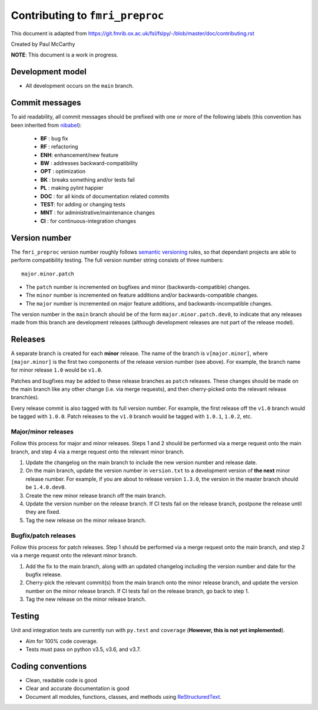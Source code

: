Contributing to ``fmri_preproc``
====================================

This document is adapted from `https://git.fmrib.ox.ac.uk/fsl/fslpy/-/blob/master/doc/contributing.rst <https://git.fmrib.ox.ac.uk/fsl/fslpy/-/blob/master/doc/contributing.rst>`_        

Created by Paul McCarthy

**NOTE**: This document is a work in progress.

Development model
-----------------


* All development occurs on the ``main`` branch.


Commit messages
---------------


To aid readability, all commit messages should be prefixed with one or more of
the following labels (this convention has been inherited from `nibabel <https://github.com/nipy/nibabel>`_):
               
  * **BF**  : bug fix              
  * **RF**  : refactoring
  * **ENH**:  enhancement/new feature
  * **BW**  : addresses backward-compatibility
  * **OPT** : optimization
  * **BK**  : breaks something and/or tests fail
  * **PL**  : making pylint happier
  * **DOC** : for all kinds of documentation related commits
  * **TEST**: for adding or changing tests
  * **MNT** : for administrative/maintenance changes
  * **CI**  : for continuous-integration changes


Version number
--------------


The ``fmri_preproc`` version number roughly follows `semantic versioning <http://semver.org/>`_ rules, 
so that dependant projects are able to perform
compatibility testing.  The full version number string consists of three
numbers::

      major.minor.patch

- The ``patch`` number is incremented on bugfixes and minor
  (backwards-compatible) changes.

- The ``minor`` number is incremented on feature additions and/or
  backwards-compatible changes.

- The ``major`` number is incremented on major feature additions, and
  backwards-incompatible changes.


The version number in the ``main`` branch should be of the form
``major.minor.patch.dev0``, to indicate that any releases made from this
branch are development releases (although development releases are not part of
the release model).


Releases
--------


A separate branch is created for each **minor** release. The name of the
branch is ``v[major.minor]``, where ``[major.minor]`` is the first two
components of the release version number (see above). For example, the branch
name for minor release ``1.0`` would be ``v1.0``.


Patches and bugfixes may be added to these release branches as ``patch``
releases.  These changes should be made on the main branch like any other
change (i.e. via merge requests), and then cherry-picked onto the relevant
release branch(es).


Every release commit is also tagged with its full version number.  For
example, the first release off the ``v1.0`` branch would be tagged with
``1.0.0``.  Patch releases to the ``v1.0`` branch would be tagged with
``1.0.1``, ``1.0.2``, etc.


Major/minor releases
^^^^^^^^^^^^^^^^^^^^^^


Follow this process for major and minor releases. Steps 1 and 2 should be
performed via a merge request onto the main branch, and step 4 via a merge
request onto the relevant minor branch.


1. Update the changelog on the main branch to include the new version number
   and release date.
2. On the main branch, update the version number in ``version.txt`` to
   a development version of **the next** minor release number. For example,
   if you are about to release version ``1.3.0``, the version in the master
   branch should be ``1.4.0.dev0``.
3. Create the new minor release branch off the main branch.
4. Update the version number on the release branch. If CI tests fail on the
   release branch, postpone the release until they are fixed.
5. Tag the new release on the minor release branch.


Bugfix/patch releases
^^^^^^^^^^^^^^^^^^^^^^


Follow this process for patch releases. Step 1 should be performed via
a merge request onto the main branch, and step 2 via a merge request onto
the relevant minor branch.


1. Add the fix to the main branch, along with an updated changelog including
   the version number and date for the bugfix release.
2. Cherry-pick the relevant commit(s) from the main branch onto the minor
   release branch, and update the version number on the minor release branch.
   If CI tests fail on the release branch, go back to step 1.
3. Tag the new release on the minor release branch.


Testing
-------


Unit and integration tests are currently run with ``py.test`` and
``coverage`` (**However, this is not yet implemented**).

- Aim for 100% code coverage.
- Tests must pass on python v3.5, v3.6, and v3.7.


Coding conventions
------------------


- Clean, readable code is good
- Clear and accurate documentation is good
- Document all modules, functions, classes, and methods using
  `ReStructuredText <http://www.sphinx-doc.org/en/stable/rest.html>`_.

